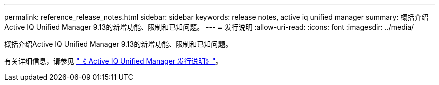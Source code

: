 ---
permalink: reference_release_notes.html 
sidebar: sidebar 
keywords: release notes, active iq unified manager 
summary: 概括介绍Active IQ Unified Manager 9.13的新增功能、限制和已知问题。 
---
= 发行说明
:allow-uri-read: 
:icons: font
:imagesdir: ../media/


[role="lead"]
概括介绍Active IQ Unified Manager 9.13的新增功能、限制和已知问题。

有关详细信息，请参见 https://library.netapp.com/ecm/ecm_download_file/ECMLP2885771["《 Active IQ Unified Manager 发行说明》"]。
